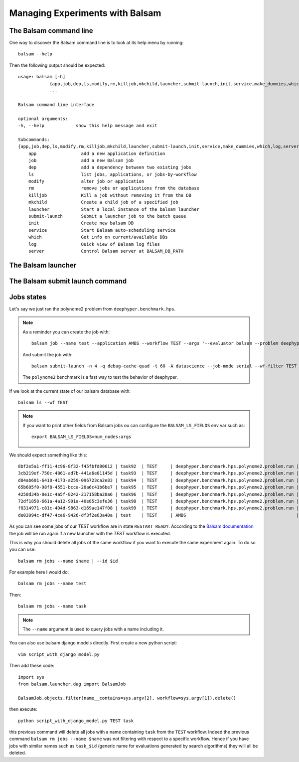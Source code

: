 Managing Experiments with Balsam
**********************************

The Balsam command line
=======================

One way to discover the Balsam command line is to look at its help
menu by running::

    balsam --help

Then the following output should be expected::

    usage: balsam [-h]
                {app,job,dep,ls,modify,rm,killjob,mkchild,launcher,submit-launch,init,service,make_dummies,which,log,server}
                ...

    Balsam command line interface

    optional arguments:
    -h, --help            show this help message and exit

    Subcommands:
    {app,job,dep,ls,modify,rm,killjob,mkchild,launcher,submit-launch,init,service,make_dummies,which,log,server}
        app                 add a new application definition
        job                 add a new Balsam job
        dep                 add a dependency between two existing jobs
        ls                  list jobs, applications, or jobs-by-workflow
        modify              alter job or application
        rm                  remove jobs or applications from the database
        killjob             Kill a job without removing it from the DB
        mkchild             Create a child job of a specified job
        launcher            Start a local instance of the balsam launcher
        submit-launch       Submit a launcher job to the batch queue
        init                Create new balsam DB
        service             Start Balsam auto-scheduling service
        which               Get info on current/available DBs
        log                 Quick view of Balsam log files
        server              Control Balsam server at BALSAM_DB_PATH

The Balsam launcher
===================


The Balsam submit launch command
================================


Jobs states
===========

Let's say we just ran the polynome2 problem from ``deephyper.benchmark.hps``.

.. note::
    As a reminder you can create the job with::

        balsam job --name test --application AMBS --workflow TEST --args '--evaluator balsam --problem deephyper.benchmark.hps.polynome2.Problem --run deephyper.benchmark.hps.polynome2.run'

    And submit the job with::

        balsam submit-launch -n 4 -q debug-cache-quad -t 60 -A datascience --job-mode serial --wf-filter TEST

    The ``polynome2`` benchmark is a fast way to test the behavior of deephyper.


If we look at the current state of our balsam database with::

    balsam ls --wf TEST

.. note::

    If you want to print other fields from Balsam jobs ou can configure the ``BALSAM_LS_FIELDS`` env var such as::

        export BALSAM_LS_FIELDS=num_nodes:args

We should expect something like this::

    8bf2e5a1-ff11-4c96-8f32-f45fbfd80612 | task92  | TEST     | deephyper.benchmark.hps.polynome2.problem.run | JOB_FINISHED | 1         | '{"e0": 1, "e1": 9, "e2": 5, "e3": 6, "e4": 2, "e5": 6, "e6": -10, "e7": -6, "e8": 1, "e9": -9}'
    3cb219ef-750c-4861-ad7b-441a6e01145d | task93  | TEST     | deephyper.benchmark.hps.polynome2.problem.run | JOB_FINISHED | 1         | '{"e0": 5, "e1": -10, "e2": 6, "e3": 8, "e4": 10, "e5": 5, "e6": -10, "e7": 2, "e8": -1, "e9": -7}'
    d84ab601-6410-4173-a259-096723ca2e83 | task94  | TEST     | deephyper.benchmark.hps.polynome2.problem.run | JOB_FINISHED | 1         | '{"e0": 8, "e1": 9, "e2": 6, "e3": 8, "e4": -10, "e5": 9, "e6": -2, "e7": 10, "e8": 1, "e9": -9}'
    65b605f0-98f8-4551-bcca-20a6c41b6be7 | task95  | TEST     | deephyper.benchmark.hps.polynome2.problem.run | JOB_FINISHED | 1         | '{"e0": 9, "e1": -5, "e2": 6, "e3": 10, "e4": -8, "e5": -8, "e6": -10, "e7": 0, "e8": 5, "e9": 7}'
    4258d34b-8e1c-4a5f-8242-217158ba28a6 | task96  | TEST     | deephyper.benchmark.hps.polynome2.problem.run | JOB_FINISHED | 1         | '{"e0": 8, "e1": 9, "e2": 6, "e3": 10, "e4": 1, "e5": -1, "e6": -6, "e7": 3, "e8": 8, "e9": -9}'
    72df1858-661a-4a12-901a-40e85c3efe36 | task98  | TEST     | deephyper.benchmark.hps.polynome2.problem.run | RESTART_READY | 1         | '{"e0": 10, "e1": -9, "e2": 9, "e3": 8, "e4": 3, "e5": -10, "e6": -8, "e7": -7, "e8": 9, "e9": -2}'
    f8314971-c81c-404d-9863-d169ae147f08 | task99  | TEST     | deephyper.benchmark.hps.polynome2.problem.run | RESTART_READY | 1         | '{"e0": 10, "e1": 7, "e2": 6, "e3": 8, "e4": -7, "e5": 1, "e6": -9, "e7": 6, "e8": 9, "e9": -6}'
    de03094c-df47-4ce6-9426-df3f2e63a40a | test    | TEST     | AMBS                                          | JOB_FINISHED | 1         | --evaluator balsam --problem deephyper.benchmark.hps.polynome2.Problem --run deephyper.benchmark.hps.polynome2.run


As you can see some jobs of our *TEST* workflow are in state ``RESTART_READY``. According to the `Balsam documentation <https://balsam.readthedocs.io/en/latest/index.html>`_ the job will be run again if a new launcher with the *TEST* workflow is executed.

.. image:: https://balsam.readthedocs.io/en/latest/_images/state-flow.png


This is why you should delete all jobs of the same workflow if you want
to execute the same experiment again. To do so you can use::

    balsam rm jobs --name $name | --id $id

For example here I would do::

    balsam rm jobs --name test

Then::

    balsam rm jobs --name task

.. note::

    The ``--name`` argument is used to query jobs with a name including it.

You can also use balsam django models directly. First create a new
python script::

    vim script_with_django_model.py

Then add these code::

    import sys
    from balsam.launcher.dag import BalsamJob

    BalsamJob.objects.filter(name__contains=sys.argv[2], workflow=sys.argv[1]).delete()

then execute::

    python script_with_django_model.py TEST task

this previous command will delete all jobs with a name containing ``task``
from the ``TEST`` workflow. Indeed the previous command ``balsam rm jobs
--name $name`` was not filtering with respect to a specific workflow.
Hence if you have jobs with similar names such as ``task_$id``
(generic name for evaluations generated by search algorithms) they will
all be deleted.

